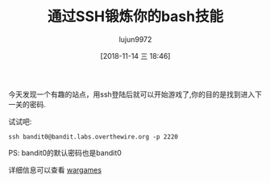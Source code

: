 #+TITLE: 通过SSH锻炼你的bash技能
#+AUTHOR: lujun9972
#+TAGS: linux和它的小伙伴
#+DATE: [2018-11-14 三 18:46]
#+LANGUAGE:  zh-CN
#+OPTIONS:  H:6 num:nil toc:t \n:nil ::t |:t ^:nil -:nil f:t *:t <:nil

今天发现一个有趣的站点，用ssh登陆后就可以开始游戏了,你的目的是找到进入下一关的密码.

试试吧:
#+BEGIN_SRC shell
  ssh bandit0@bandit.labs.overthewire.org -p 2220 
#+END_SRC

PS: bandit0的默认密码也是bandit0

详细信息可以查看 [[http://overthewire.org/wargames/][wargames]]
